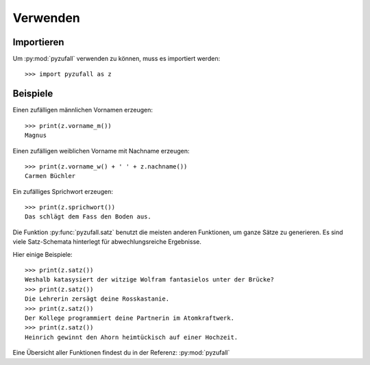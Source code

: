Verwenden
=========

Importieren
-----------

Um :py:mod:`pyzufall` verwenden zu können, muss es importiert werden::

    >>> import pyzufall as z

Beispiele
---------

Einen zufälligen männlichen Vornamen erzeugen::

    >>> print(z.vorname_m())
    Magnus

Einen zufälligen weiblichen Vorname mit Nachname erzeugen::

   >>> print(z.vorname_w() + ' ' + z.nachname())
   Carmen Büchler

Ein zufälliges Sprichwort erzeugen::

    >>> print(z.sprichwort())
    Das schlägt dem Fass den Boden aus.

Die Funktion :py:func:`pyzufall.satz` benutzt die meisten anderen Funktionen, um ganze Sätze zu generieren.
Es sind viele Satz-Schemata hinterlegt für abwechlungsreiche Ergebnisse.

Hier einige Beispiele::

    >>> print(z.satz())
    Weshalb katasysiert der witzige Wolfram fantasielos unter der Brücke?
    >>> print(z.satz())
    Die Lehrerin zersägt deine Rosskastanie.
    >>> print(z.satz())
    Der Kollege programmiert deine Partnerin im Atomkraftwerk.
    >>> print(z.satz())
    Heinrich gewinnt den Ahorn heimtückisch auf einer Hochzeit.

Eine Übersicht aller Funktionen findest du in der Referenz:  :py:mod:`pyzufall`
